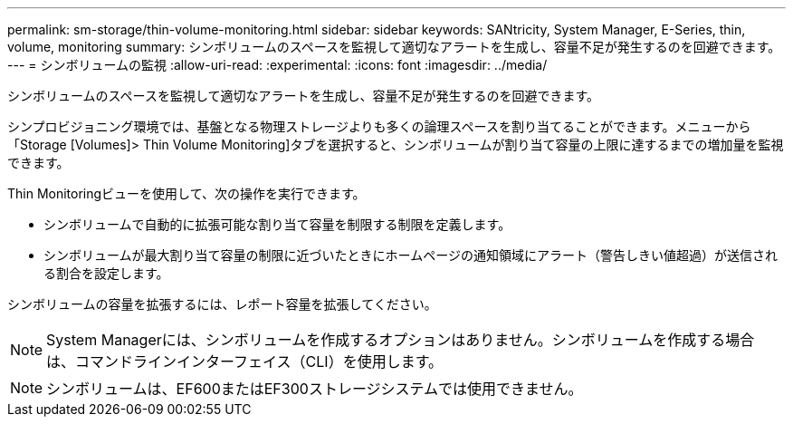 ---
permalink: sm-storage/thin-volume-monitoring.html 
sidebar: sidebar 
keywords: SANtricity, System Manager, E-Series, thin, volume, monitoring 
summary: シンボリュームのスペースを監視して適切なアラートを生成し、容量不足が発生するのを回避できます。 
---
= シンボリュームの監視
:allow-uri-read: 
:experimental: 
:icons: font
:imagesdir: ../media/


[role="lead"]
シンボリュームのスペースを監視して適切なアラートを生成し、容量不足が発生するのを回避できます。

シンプロビジョニング環境では、基盤となる物理ストレージよりも多くの論理スペースを割り当てることができます。メニューから「Storage [Volumes]> Thin Volume Monitoring]タブを選択すると、シンボリュームが割り当て容量の上限に達するまでの増加量を監視できます。

Thin Monitoringビューを使用して、次の操作を実行できます。

* シンボリュームで自動的に拡張可能な割り当て容量を制限する制限を定義します。
* シンボリュームが最大割り当て容量の制限に近づいたときにホームページの通知領域にアラート（警告しきい値超過）が送信される割合を設定します。


シンボリュームの容量を拡張するには、レポート容量を拡張してください。

[NOTE]
====
System Managerには、シンボリュームを作成するオプションはありません。シンボリュームを作成する場合は、コマンドラインインターフェイス（CLI）を使用します。

====
[NOTE]
====
シンボリュームは、EF600またはEF300ストレージシステムでは使用できません。

====